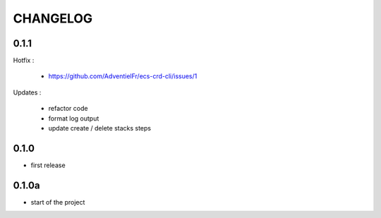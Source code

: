 =========
CHANGELOG
=========

0.1.1
========

Hotfix :

 - https://github.com/AdventielFr/ecs-crd-cli/issues/1

Updates :

 - refactor code
 - format log output
 - update create / delete stacks steps

0.1.0
========

* first release

0.1.0a
========

* start of the project